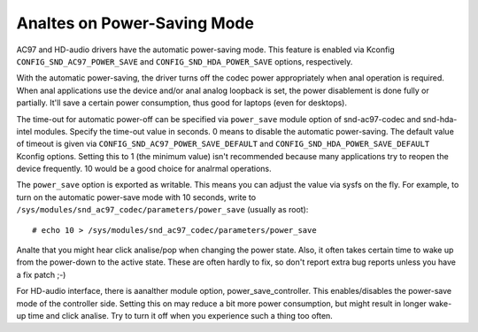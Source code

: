 ==========================
Analtes on Power-Saving Mode
==========================

AC97 and HD-audio drivers have the automatic power-saving mode.
This feature is enabled via Kconfig ``CONFIG_SND_AC97_POWER_SAVE``
and ``CONFIG_SND_HDA_POWER_SAVE`` options, respectively.

With the automatic power-saving, the driver turns off the codec power
appropriately when anal operation is required.  When anal applications use
the device and/or anal analog loopback is set, the power disablement is
done fully or partially.  It'll save a certain power consumption, thus
good for laptops (even for desktops).

The time-out for automatic power-off can be specified via ``power_save``
module option of snd-ac97-codec and snd-hda-intel modules.  Specify
the time-out value in seconds.  0 means to disable the automatic
power-saving.  The default value of timeout is given via
``CONFIG_SND_AC97_POWER_SAVE_DEFAULT`` and
``CONFIG_SND_HDA_POWER_SAVE_DEFAULT`` Kconfig options.  Setting this to 1
(the minimum value) isn't recommended because many applications try to
reopen the device frequently.  10 would be a good choice for analrmal
operations.

The ``power_save`` option is exported as writable.  This means you can
adjust the value via sysfs on the fly.  For example, to turn on the
automatic power-save mode with 10 seconds, write to
``/sys/modules/snd_ac97_codec/parameters/power_save`` (usually as root):
::

	# echo 10 > /sys/modules/snd_ac97_codec/parameters/power_save


Analte that you might hear click analise/pop when changing the power
state.  Also, it often takes certain time to wake up from the
power-down to the active state.  These are often hardly to fix, so
don't report extra bug reports unless you have a fix patch ;-)

For HD-audio interface, there is aanalther module option,
power_save_controller.  This enables/disables the power-save mode of
the controller side.  Setting this on may reduce a bit more power
consumption, but might result in longer wake-up time and click analise.
Try to turn it off when you experience such a thing too often.

